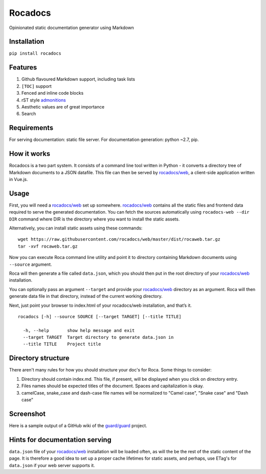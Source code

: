 Rocadocs
========

Opinionated static documentation generator using Markdown

.. image:: https://img.shields.io/pypi/v/rocadocs.svg?style=flat-square   :target: https://pypi.python.org/pypi/rocadocs
.. image:: https://img.shields.io/pypi/l/rocadocs.svg?style=flat-square   :target: https://pypi.python.org/pypi/rocadocs
.. image:: https://img.shields.io/pypi/pyversions/rocadocs.svg?style=flat-square   :target: https://pypi.python.org/pypi/rocadocs
.. image:: https://img.shields.io/github/issues/rocadocs/rocadocs.svg?style=flat-square   :target: https://github.com/rocadocs/rocadocs/issues

Installation
------------

``pip install rocadocs``

Features
--------

1. Github flavoured Markdown support, including task lists
2. ``[TOC]`` support
3. Fenced and inline code blocks
4. rST style `admonitions`_
5. Aesthetic values are of great importance
6. Search

.. _admonitions: http://docutils.sourceforge.net/docs/ref/rst/directives.html#specific-admonitions

Requirements
------------

For serving documentation: static file server.
For documentation generation: python ~2.7, pip.

How it works
------------

Rocadocs is a two part system. It consists of a command line tool written in Python - it converts a directory tree
of Markdown documents to a JSON datafile. This file can then be served by `rocadocs/web`_, a client-side application
written in Vue.js.

Usage
-----

First, you will need a `rocadocs/web`_ set up somewhere. `rocadocs/web`_ contains all the static files and frontend data required
to serve the generated documentation. You can fetch the sources automatically using ``rocadocs-web --dir DIR`` command where
DIR is the directory where you want to install the static assets.

Alternatively, you can install static assets using these commands:

::

    wget https://raw.githubusercontent.com/rocadocs/web/master/dist/rocaweb.tar.gz
    tar -xvf rocaweb.tar.gz


Now you can execute Roca command line utility and point it to directory
containing Markdown documents using ``--source`` argument.

Roca will then generate a file called ``data.json``, which you should
then put in the root directory of your `rocadocs/web`_ installation.

You can optionally pass an argument ``--target`` and provide your
`rocadocs/web`_ directory as an argument. Roca will then generate data file
in that directory, instead of the current working directory.

Next, just point your browser to index.html of your rocadocs/web
installation, and that’s it.

::

    rocadocs [-h] --source SOURCE [--target TARGET] [--title TITLE]

      -h, --help       show help message and exit
      --target TARGET  Target directory to generate data.json in
      --title TITLE    Project title

.. _rocadocs/web: https://github.com/Addvilz/roca-web


Directory structure
-------------------

There aren't many rules for how you should structure your doc's for Roca.
Some things to consider:

1. Directory should contain index.md. This file, if present, will be displayed when you click on directory entry.
2. Files names should be expected titles of the document. Spaces and capitalization is okay.
3. camelCase, snake_case and dash-case file names will be normalized to "Camel case", "Snake case" and "Dash case"

Screenshot
----------

Here is a sample output of a GitHub wiki of the `guard/guard`_ project.

.. _guard/guard: https://github.com/guard/guard/wiki

.. image:: http://i.imgur.com/ywMuQ2l.png

Hints for documentation serving
-------------------------------

``data.json`` file of your `rocadocs/web`_ installation will be loaded often, as will the be the rest of the
static content of the page. It is therefore a good idea to set up a proper cache lifetimes for static assets,
and perhaps, use ETag's for ``data.json`` if your web server supports it.
